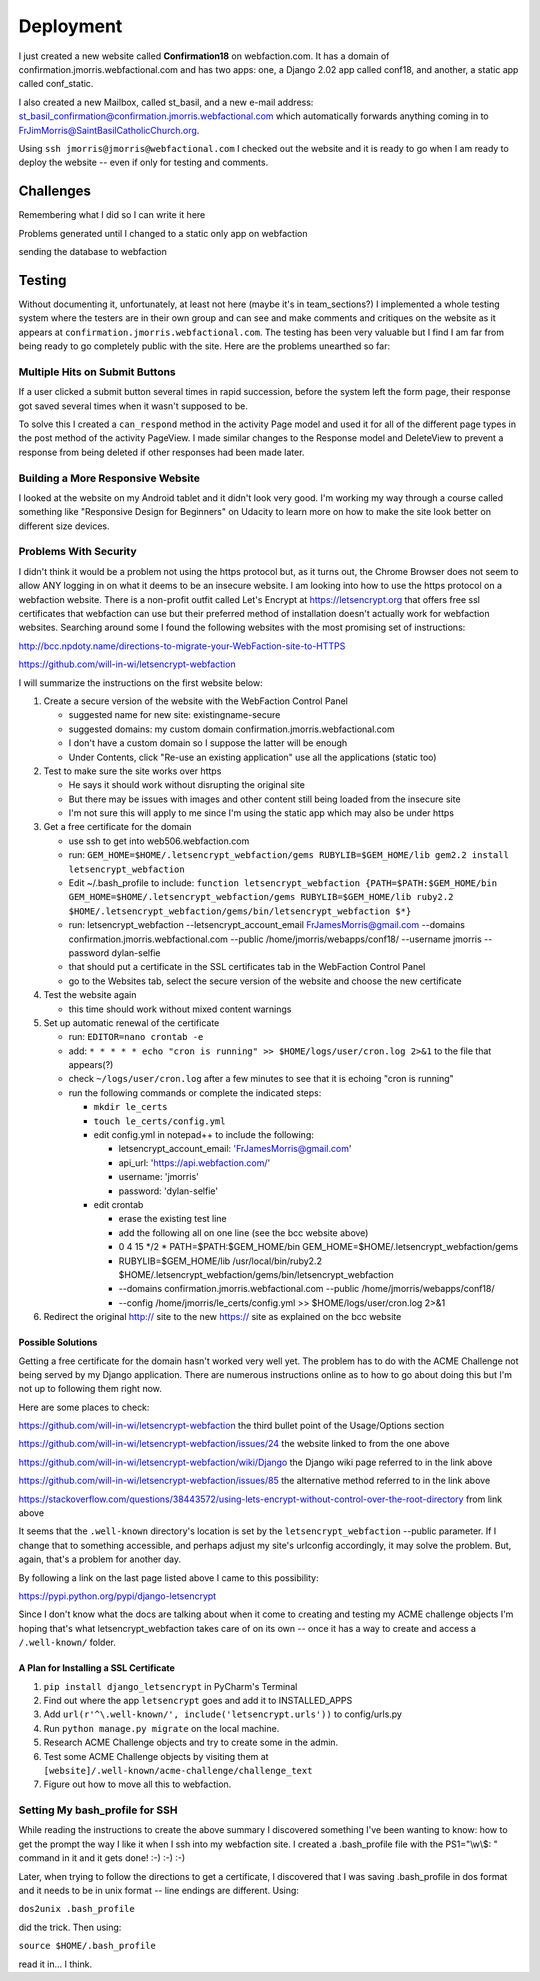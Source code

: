 ==========
Deployment
==========

I just created a new website called **Confirmation18** on webfaction.com. It has a domain of
confirmation.jmorris.webfactional.com and has two apps: one, a Django 2.02 app called conf18, and another, a static app
called conf_static.

I also created a new Mailbox, called st_basil, and a new e-mail address:
st_basil_confirmation@confirmation.jmorris.webfactional.com which automatically forwards anything coming in to
FrJimMorris@SaintBasilCatholicChurch.org.

Using ``ssh jmorris@jmorris@webfactional.com`` I checked out the website and it is ready to go when I am ready to
deploy the website -- even if only for testing and comments.

Challenges
----------

Remembering what I did so I can write it here

Problems generated until I changed to a static only app on webfaction

sending the database to webfaction

Testing
-------

Without documenting it, unfortunately, at least not here (maybe it's in team_sections?) I implemented a whole testing
system where the testers are in their own group and can see and make comments and critiques on the website as it
appears at ``confirmation.jmorris.webfactional.com``. The testing has been very valuable but I find I am far from
being ready to go completely public with the site. Here are the problems unearthed so far:

Multiple Hits on Submit Buttons
*******************************

If a user clicked a submit button several times in rapid succession, before the system left the form page, their
response got saved several times when it wasn't supposed to be.

To solve this I created a ``can_respond`` method in the activity Page model and used it for all of the different page
types in the post method of the activity PageView. I made similar changes to the Response model and DeleteView to
prevent a response from being deleted if other responses had been made later.

Building a More Responsive Website
**********************************

I looked at the website on my Android tablet and it didn't look very good. I'm working my way through a course called
something like "Responsive Design for Beginners" on Udacity to learn more on how to make the site look better on
different size devices.

Problems With Security
**********************

I didn't think it would be a problem not using the https protocol but, as it turns out, the Chrome Browser does not
seem to allow ANY logging in on what it deems to be an insecure website. I am looking into how to use the https
protocol on a webfaction website. There is a non-profit outfit called Let's Encrypt at https://letsencrypt.org that
offers free ssl certificates that webfaction can use but their preferred method of installation doesn't actually work
for webfaction websites. Searching around some I found the following websites with the most promising set of
instructions:

http://bcc.npdoty.name/directions-to-migrate-your-WebFaction-site-to-HTTPS

https://github.com/will-in-wi/letsencrypt-webfaction

I will summarize the instructions on the first website below:

#.  Create a secure version of the website with the WebFaction Control Panel

    *   suggested name for new site: existingname-secure
    *   suggested domains: my custom domain confirmation.jmorris.webfactional.com
    *   I don't have a custom domain so I suppose the latter will be enough
    *   Under Contents, click "Re-use an existing application" use all the applications (static too)

#.  Test to make sure the site works over https

    *   He says it should work without disrupting the original site
    *   But there may be issues with images and other content still being loaded from the insecure site
    *   I'm not sure this will apply to me since I'm using the static app which may also be under https

#.  Get a free certificate for the domain

    *   use ssh to get into web506.webfaction.com
    *   run: ``GEM_HOME=$HOME/.letsencrypt_webfaction/gems RUBYLIB=$GEM_HOME/lib gem2.2 install letsencrypt_webfaction``
    *   Edit ~/.bash_profile to include: ``function letsencrypt_webfaction {PATH=$PATH:$GEM_HOME/bin GEM_HOME=$HOME/.letsencrypt_webfaction/gems RUBYLIB=$GEM_HOME/lib ruby2.2 $HOME/.letsencrypt_webfaction/gems/bin/letsencrypt_webfaction $*}``
    *   run: letsencrypt_webfaction --letsencrypt_account_email FrJamesMorris@gmail.com --domains confirmation.jmorris.webfactional.com --public /home/jmorris/webapps/conf18/ --username jmorris --password dylan-selfie
    *   that should put a certificate in the SSL certificates tab in the WebFaction Control Panel
    *   go to the Websites tab, select the secure version of the website and choose the new certificate

#.  Test the website again

    *   this time should work without mixed content warnings

#.  Set up automatic renewal of the certificate

    *   run: ``EDITOR=nano crontab -e``
    *   add: ``* * * * * echo "cron is running" >> $HOME/logs/user/cron.log 2>&1`` to the file that appears(?)
    *   check ``~/logs/user/cron.log`` after a few minutes to see that it is echoing "cron is running"
    *   run the following commands or complete the indicated steps:

        *   ``mkdir le_certs``
        *   ``touch le_certs/config.yml``
        *   edit config.yml in notepad++ to include the following:

            *   letsencrypt_account_email: 'FrJamesMorris@gmail.com'
            *   api_url: 'https://api.webfaction.com/'
            *   username: 'jmorris'
            *   password: 'dylan-selfie'

        *   edit crontab

            *   erase the existing test line
            *   add the following all on one line (see the bcc website above)
            *   0 4 15 \*/2 * PATH=$PATH:$GEM_HOME/bin GEM_HOME=$HOME/.letsencrypt_webfaction/gems
            *   RUBYLIB=$GEM_HOME/lib /usr/local/bin/ruby2.2 $HOME/.letsencrypt_webfaction/gems/bin/letsencrypt_webfaction
            *   --domains confirmation.jmorris.webfactional.com --public /home/jmorris/webapps/conf18/
            *   --config /home/jmorris/le_certs/config.yml >> $HOME/logs/user/cron.log 2>&1

#.  Redirect the original http:// site to the new https:// site as explained on the bcc website

Possible Solutions
++++++++++++++++++

Getting a free certificate for the domain hasn't worked very well yet. The problem has to do with the ACME Challenge not
being served by my Django application. There are numerous instructions online as to how to go about doing this but I'm
not up to following them right now.

Here are some places to check:

https://github.com/will-in-wi/letsencrypt-webfaction    the third bullet point of the Usage/Options section

https://github.com/will-in-wi/letsencrypt-webfaction/issues/24  the website linked to from the one above

https://github.com/will-in-wi/letsencrypt-webfaction/wiki/Django    the Django wiki page referred to in the link above

https://github.com/will-in-wi/letsencrypt-webfaction/issues/85  the alternative method referred to in the link above

https://stackoverflow.com/questions/38443572/using-lets-encrypt-without-control-over-the-root-directory from link above

It seems that the ``.well-known`` directory's location is set by the ``letsencrypt_webfaction`` --public parameter. If I
change that to something accessible, and perhaps adjust my site's urlconfig accordingly, it may solve the problem. But,
again, that's a problem for another day.

By following a link on the last page listed above I came to this possibility:

https://pypi.python.org/pypi/django-letsencrypt

Since I don't know what the docs are talking about when it come to creating and testing my ACME challenge objects I'm
hoping that's what letsencrypt_webfaction takes care of on its own -- once it has a way to create and access a
``/.well-known/`` folder.

A Plan for Installing a SSL Certificate
+++++++++++++++++++++++++++++++++++++++

#.  ``pip install django_letsencrypt`` in PyCharm's Terminal

#.  Find out where the app ``letsencrypt`` goes and add it to INSTALLED_APPS

#.  Add ``url(r'^\.well-known/', include('letsencrypt.urls'))`` to config/urls.py

#.  Run ``python manage.py migrate`` on the local machine.

#.  Research ACME Challenge objects and try to create some in the admin.

#.  Test some ACME Challenge objects by visiting them at ``[website]/.well-known/acme-challenge/challenge_text``

#.  Figure out how to move all this to webfaction.



Setting My bash_profile for SSH
*******************************

While reading the instructions to create the above summary I discovered something I've been wanting to know: how to get
the prompt the way I like it when I ssh into my webfaction site. I created a .bash_profile file with  the PS1="\\w\\$: "
command in it and it gets done! :-) :-) :-)

Later, when trying to follow the directions to get a certificate, I discovered that I was saving .bash_profile in dos
format and it needs to be in unix format -- line endings are different. Using:

``dos2unix .bash_profile``

did the trick. Then using:

``source $HOME/.bash_profile``

read it in... I think.

